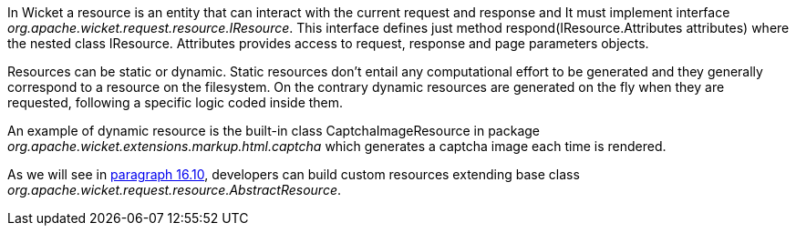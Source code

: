 


In Wicket a resource is an entity that can interact with the current request and response and It must implement interface _org.apache.wicket.request.resource.IResource_. This interface defines just method respond(IResource.Attributes attributes) where the nested class IResource. Attributes provides access to request, response and page parameters objects.

Resources can be static or dynamic. Static resources don't entail any computational effort to be generated and they generally correspond to a resource on the filesystem. On the contrary dynamic resources are generated on the fly when they are requested, following a specific logic coded inside them. 

An example of dynamic resource is the built-in class CaptchaImageResource in package _org.apache.wicket.extensions.markup.html.captcha_ which generates a captcha image each time is rendered. 

As we will see in <<resources_10.adoc,paragraph 16.10>>, developers can build custom resources extending base class _org.apache.wicket.request.resource.AbstractResource_.


